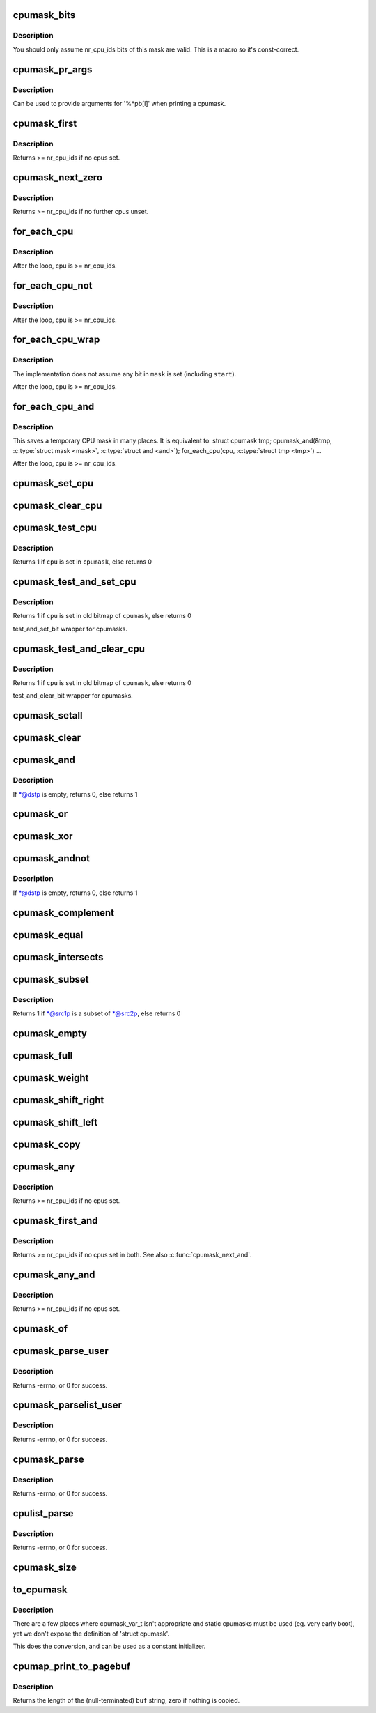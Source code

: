.. -*- coding: utf-8; mode: rst -*-
.. src-file: include/linux/cpumask.h

.. _`cpumask_bits`:

cpumask_bits
============

.. c:function::  cpumask_bits( maskp)

    get the bits in a cpumask

    :param  maskp:
        the struct cpumask \*

.. _`cpumask_bits.description`:

Description
-----------

You should only assume nr_cpu_ids bits of this mask are valid.  This is
a macro so it's const-correct.

.. _`cpumask_pr_args`:

cpumask_pr_args
===============

.. c:function::  cpumask_pr_args( maskp)

    printf args to output a cpumask

    :param  maskp:
        cpumask to be printed

.. _`cpumask_pr_args.description`:

Description
-----------

Can be used to provide arguments for '%\*pb[l]' when printing a cpumask.

.. _`cpumask_first`:

cpumask_first
=============

.. c:function:: unsigned int cpumask_first(const struct cpumask *srcp)

    get the first cpu in a cpumask

    :param const struct cpumask \*srcp:
        the cpumask pointer

.. _`cpumask_first.description`:

Description
-----------

Returns >= nr_cpu_ids if no cpus set.

.. _`cpumask_next_zero`:

cpumask_next_zero
=================

.. c:function:: unsigned int cpumask_next_zero(int n, const struct cpumask *srcp)

    get the next unset cpu in a cpumask

    :param int n:
        the cpu prior to the place to search (ie. return will be > \ ``n``\ )

    :param const struct cpumask \*srcp:
        the cpumask pointer

.. _`cpumask_next_zero.description`:

Description
-----------

Returns >= nr_cpu_ids if no further cpus unset.

.. _`for_each_cpu`:

for_each_cpu
============

.. c:function::  for_each_cpu( cpu,  mask)

    iterate over every cpu in a mask

    :param  cpu:
        the (optionally unsigned) integer iterator

    :param  mask:
        the cpumask pointer

.. _`for_each_cpu.description`:

Description
-----------

After the loop, cpu is >= nr_cpu_ids.

.. _`for_each_cpu_not`:

for_each_cpu_not
================

.. c:function::  for_each_cpu_not( cpu,  mask)

    iterate over every cpu in a complemented mask

    :param  cpu:
        the (optionally unsigned) integer iterator

    :param  mask:
        the cpumask pointer

.. _`for_each_cpu_not.description`:

Description
-----------

After the loop, cpu is >= nr_cpu_ids.

.. _`for_each_cpu_wrap`:

for_each_cpu_wrap
=================

.. c:function::  for_each_cpu_wrap( cpu,  mask,  start)

    iterate over every cpu in a mask, starting at a specified location

    :param  cpu:
        the (optionally unsigned) integer iterator

    :param  mask:
        the cpumask poiter

    :param  start:
        the start location

.. _`for_each_cpu_wrap.description`:

Description
-----------

The implementation does not assume any bit in \ ``mask``\  is set (including \ ``start``\ ).

After the loop, cpu is >= nr_cpu_ids.

.. _`for_each_cpu_and`:

for_each_cpu_and
================

.. c:function::  for_each_cpu_and( cpu,  mask,  and)

    iterate over every cpu in both masks

    :param  cpu:
        the (optionally unsigned) integer iterator

    :param  mask:
        the first cpumask pointer

    :param  and:
        the second cpumask pointer

.. _`for_each_cpu_and.description`:

Description
-----------

This saves a temporary CPU mask in many places.  It is equivalent to:
struct cpumask tmp;
cpumask_and(&tmp, \ :c:type:`struct mask <mask>`\ , \ :c:type:`struct and <and>`\ );
for_each_cpu(cpu, \ :c:type:`struct tmp <tmp>`\ )
...

After the loop, cpu is >= nr_cpu_ids.

.. _`cpumask_set_cpu`:

cpumask_set_cpu
===============

.. c:function:: void cpumask_set_cpu(unsigned int cpu, struct cpumask *dstp)

    set a cpu in a cpumask

    :param unsigned int cpu:
        cpu number (< nr_cpu_ids)

    :param struct cpumask \*dstp:
        the cpumask pointer

.. _`cpumask_clear_cpu`:

cpumask_clear_cpu
=================

.. c:function:: void cpumask_clear_cpu(int cpu, struct cpumask *dstp)

    clear a cpu in a cpumask

    :param int cpu:
        cpu number (< nr_cpu_ids)

    :param struct cpumask \*dstp:
        the cpumask pointer

.. _`cpumask_test_cpu`:

cpumask_test_cpu
================

.. c:function:: int cpumask_test_cpu(int cpu, const struct cpumask *cpumask)

    test for a cpu in a cpumask

    :param int cpu:
        cpu number (< nr_cpu_ids)

    :param const struct cpumask \*cpumask:
        the cpumask pointer

.. _`cpumask_test_cpu.description`:

Description
-----------

Returns 1 if \ ``cpu``\  is set in \ ``cpumask``\ , else returns 0

.. _`cpumask_test_and_set_cpu`:

cpumask_test_and_set_cpu
========================

.. c:function:: int cpumask_test_and_set_cpu(int cpu, struct cpumask *cpumask)

    atomically test and set a cpu in a cpumask

    :param int cpu:
        cpu number (< nr_cpu_ids)

    :param struct cpumask \*cpumask:
        the cpumask pointer

.. _`cpumask_test_and_set_cpu.description`:

Description
-----------

Returns 1 if \ ``cpu``\  is set in old bitmap of \ ``cpumask``\ , else returns 0

test_and_set_bit wrapper for cpumasks.

.. _`cpumask_test_and_clear_cpu`:

cpumask_test_and_clear_cpu
==========================

.. c:function:: int cpumask_test_and_clear_cpu(int cpu, struct cpumask *cpumask)

    atomically test and clear a cpu in a cpumask

    :param int cpu:
        cpu number (< nr_cpu_ids)

    :param struct cpumask \*cpumask:
        the cpumask pointer

.. _`cpumask_test_and_clear_cpu.description`:

Description
-----------

Returns 1 if \ ``cpu``\  is set in old bitmap of \ ``cpumask``\ , else returns 0

test_and_clear_bit wrapper for cpumasks.

.. _`cpumask_setall`:

cpumask_setall
==============

.. c:function:: void cpumask_setall(struct cpumask *dstp)

    set all cpus (< nr_cpu_ids) in a cpumask

    :param struct cpumask \*dstp:
        the cpumask pointer

.. _`cpumask_clear`:

cpumask_clear
=============

.. c:function:: void cpumask_clear(struct cpumask *dstp)

    clear all cpus (< nr_cpu_ids) in a cpumask

    :param struct cpumask \*dstp:
        the cpumask pointer

.. _`cpumask_and`:

cpumask_and
===========

.. c:function:: int cpumask_and(struct cpumask *dstp, const struct cpumask *src1p, const struct cpumask *src2p)

    \*dstp = \*src1p & \*src2p

    :param struct cpumask \*dstp:
        the cpumask result

    :param const struct cpumask \*src1p:
        the first input

    :param const struct cpumask \*src2p:
        the second input

.. _`cpumask_and.description`:

Description
-----------

If \*@dstp is empty, returns 0, else returns 1

.. _`cpumask_or`:

cpumask_or
==========

.. c:function:: void cpumask_or(struct cpumask *dstp, const struct cpumask *src1p, const struct cpumask *src2p)

    \*dstp = \*src1p \| \*src2p

    :param struct cpumask \*dstp:
        the cpumask result

    :param const struct cpumask \*src1p:
        the first input

    :param const struct cpumask \*src2p:
        the second input

.. _`cpumask_xor`:

cpumask_xor
===========

.. c:function:: void cpumask_xor(struct cpumask *dstp, const struct cpumask *src1p, const struct cpumask *src2p)

    \*dstp = \*src1p ^ \*src2p

    :param struct cpumask \*dstp:
        the cpumask result

    :param const struct cpumask \*src1p:
        the first input

    :param const struct cpumask \*src2p:
        the second input

.. _`cpumask_andnot`:

cpumask_andnot
==============

.. c:function:: int cpumask_andnot(struct cpumask *dstp, const struct cpumask *src1p, const struct cpumask *src2p)

    \*dstp = \*src1p & ~\*src2p

    :param struct cpumask \*dstp:
        the cpumask result

    :param const struct cpumask \*src1p:
        the first input

    :param const struct cpumask \*src2p:
        the second input

.. _`cpumask_andnot.description`:

Description
-----------

If \*@dstp is empty, returns 0, else returns 1

.. _`cpumask_complement`:

cpumask_complement
==================

.. c:function:: void cpumask_complement(struct cpumask *dstp, const struct cpumask *srcp)

    \*dstp = ~\*srcp

    :param struct cpumask \*dstp:
        the cpumask result

    :param const struct cpumask \*srcp:
        the input to invert

.. _`cpumask_equal`:

cpumask_equal
=============

.. c:function:: bool cpumask_equal(const struct cpumask *src1p, const struct cpumask *src2p)

    \*src1p == \*src2p

    :param const struct cpumask \*src1p:
        the first input

    :param const struct cpumask \*src2p:
        the second input

.. _`cpumask_intersects`:

cpumask_intersects
==================

.. c:function:: bool cpumask_intersects(const struct cpumask *src1p, const struct cpumask *src2p)

    (\*src1p & \*src2p) != 0

    :param const struct cpumask \*src1p:
        the first input

    :param const struct cpumask \*src2p:
        the second input

.. _`cpumask_subset`:

cpumask_subset
==============

.. c:function:: int cpumask_subset(const struct cpumask *src1p, const struct cpumask *src2p)

    (\*src1p & ~\*src2p) == 0

    :param const struct cpumask \*src1p:
        the first input

    :param const struct cpumask \*src2p:
        the second input

.. _`cpumask_subset.description`:

Description
-----------

Returns 1 if \*@src1p is a subset of \*@src2p, else returns 0

.. _`cpumask_empty`:

cpumask_empty
=============

.. c:function:: bool cpumask_empty(const struct cpumask *srcp)

    \*srcp == 0

    :param const struct cpumask \*srcp:
        the cpumask to that all cpus < nr_cpu_ids are clear.

.. _`cpumask_full`:

cpumask_full
============

.. c:function:: bool cpumask_full(const struct cpumask *srcp)

    \*srcp == 0xFFFFFFFF...

    :param const struct cpumask \*srcp:
        the cpumask to that all cpus < nr_cpu_ids are set.

.. _`cpumask_weight`:

cpumask_weight
==============

.. c:function:: unsigned int cpumask_weight(const struct cpumask *srcp)

    Count of bits in \*srcp

    :param const struct cpumask \*srcp:
        the cpumask to count bits (< nr_cpu_ids) in.

.. _`cpumask_shift_right`:

cpumask_shift_right
===================

.. c:function:: void cpumask_shift_right(struct cpumask *dstp, const struct cpumask *srcp, int n)

    \*dstp = \*srcp >> n

    :param struct cpumask \*dstp:
        the cpumask result

    :param const struct cpumask \*srcp:
        the input to shift

    :param int n:
        the number of bits to shift by

.. _`cpumask_shift_left`:

cpumask_shift_left
==================

.. c:function:: void cpumask_shift_left(struct cpumask *dstp, const struct cpumask *srcp, int n)

    \*dstp = \*srcp << n

    :param struct cpumask \*dstp:
        the cpumask result

    :param const struct cpumask \*srcp:
        the input to shift

    :param int n:
        the number of bits to shift by

.. _`cpumask_copy`:

cpumask_copy
============

.. c:function:: void cpumask_copy(struct cpumask *dstp, const struct cpumask *srcp)

    \*dstp = \*srcp

    :param struct cpumask \*dstp:
        the result

    :param const struct cpumask \*srcp:
        the input cpumask

.. _`cpumask_any`:

cpumask_any
===========

.. c:function::  cpumask_any( srcp)

    pick a "random" cpu from \*srcp

    :param  srcp:
        the input cpumask

.. _`cpumask_any.description`:

Description
-----------

Returns >= nr_cpu_ids if no cpus set.

.. _`cpumask_first_and`:

cpumask_first_and
=================

.. c:function::  cpumask_first_and( src1p,  src2p)

    return the first cpu from \*srcp1 & \*srcp2

    :param  src1p:
        the first input

    :param  src2p:
        the second input

.. _`cpumask_first_and.description`:

Description
-----------

Returns >= nr_cpu_ids if no cpus set in both.  See also \ :c:func:`cpumask_next_and`\ .

.. _`cpumask_any_and`:

cpumask_any_and
===============

.. c:function::  cpumask_any_and( mask1,  mask2)

    pick a "random" cpu from \*mask1 & \*mask2

    :param  mask1:
        the first input cpumask

    :param  mask2:
        the second input cpumask

.. _`cpumask_any_and.description`:

Description
-----------

Returns >= nr_cpu_ids if no cpus set.

.. _`cpumask_of`:

cpumask_of
==========

.. c:function::  cpumask_of( cpu)

    the cpumask containing just a given cpu

    :param  cpu:
        the cpu (<= nr_cpu_ids)

.. _`cpumask_parse_user`:

cpumask_parse_user
==================

.. c:function:: int cpumask_parse_user(const char __user *buf, int len, struct cpumask *dstp)

    extract a cpumask from a user string

    :param const char __user \*buf:
        the buffer to extract from

    :param int len:
        the length of the buffer

    :param struct cpumask \*dstp:
        the cpumask to set.

.. _`cpumask_parse_user.description`:

Description
-----------

Returns -errno, or 0 for success.

.. _`cpumask_parselist_user`:

cpumask_parselist_user
======================

.. c:function:: int cpumask_parselist_user(const char __user *buf, int len, struct cpumask *dstp)

    extract a cpumask from a user string

    :param const char __user \*buf:
        the buffer to extract from

    :param int len:
        the length of the buffer

    :param struct cpumask \*dstp:
        the cpumask to set.

.. _`cpumask_parselist_user.description`:

Description
-----------

Returns -errno, or 0 for success.

.. _`cpumask_parse`:

cpumask_parse
=============

.. c:function:: int cpumask_parse(const char *buf, struct cpumask *dstp)

    extract a cpumask from a string

    :param const char \*buf:
        the buffer to extract from

    :param struct cpumask \*dstp:
        the cpumask to set.

.. _`cpumask_parse.description`:

Description
-----------

Returns -errno, or 0 for success.

.. _`cpulist_parse`:

cpulist_parse
=============

.. c:function:: int cpulist_parse(const char *buf, struct cpumask *dstp)

    extract a cpumask from a user string of ranges

    :param const char \*buf:
        the buffer to extract from

    :param struct cpumask \*dstp:
        the cpumask to set.

.. _`cpulist_parse.description`:

Description
-----------

Returns -errno, or 0 for success.

.. _`cpumask_size`:

cpumask_size
============

.. c:function:: size_t cpumask_size( void)

    size to allocate for a 'struct cpumask' in bytes

    :param  void:
        no arguments

.. _`to_cpumask`:

to_cpumask
==========

.. c:function::  to_cpumask( bitmap)

    convert an NR_CPUS bitmap to a struct cpumask \*

    :param  bitmap:
        the bitmap

.. _`to_cpumask.description`:

Description
-----------

There are a few places where cpumask_var_t isn't appropriate and
static cpumasks must be used (eg. very early boot), yet we don't
expose the definition of 'struct cpumask'.

This does the conversion, and can be used as a constant initializer.

.. _`cpumap_print_to_pagebuf`:

cpumap_print_to_pagebuf
=======================

.. c:function:: ssize_t cpumap_print_to_pagebuf(bool list, char *buf, const struct cpumask *mask)

    copies the cpumask into the buffer either as comma-separated list of cpus or hex values of cpumask

    :param bool list:
        indicates whether the cpumap must be list

    :param char \*buf:
        the buffer to copy into

    :param const struct cpumask \*mask:
        the cpumask to copy

.. _`cpumap_print_to_pagebuf.description`:

Description
-----------

Returns the length of the (null-terminated) \ ``buf``\  string, zero if
nothing is copied.

.. This file was automatic generated / don't edit.

